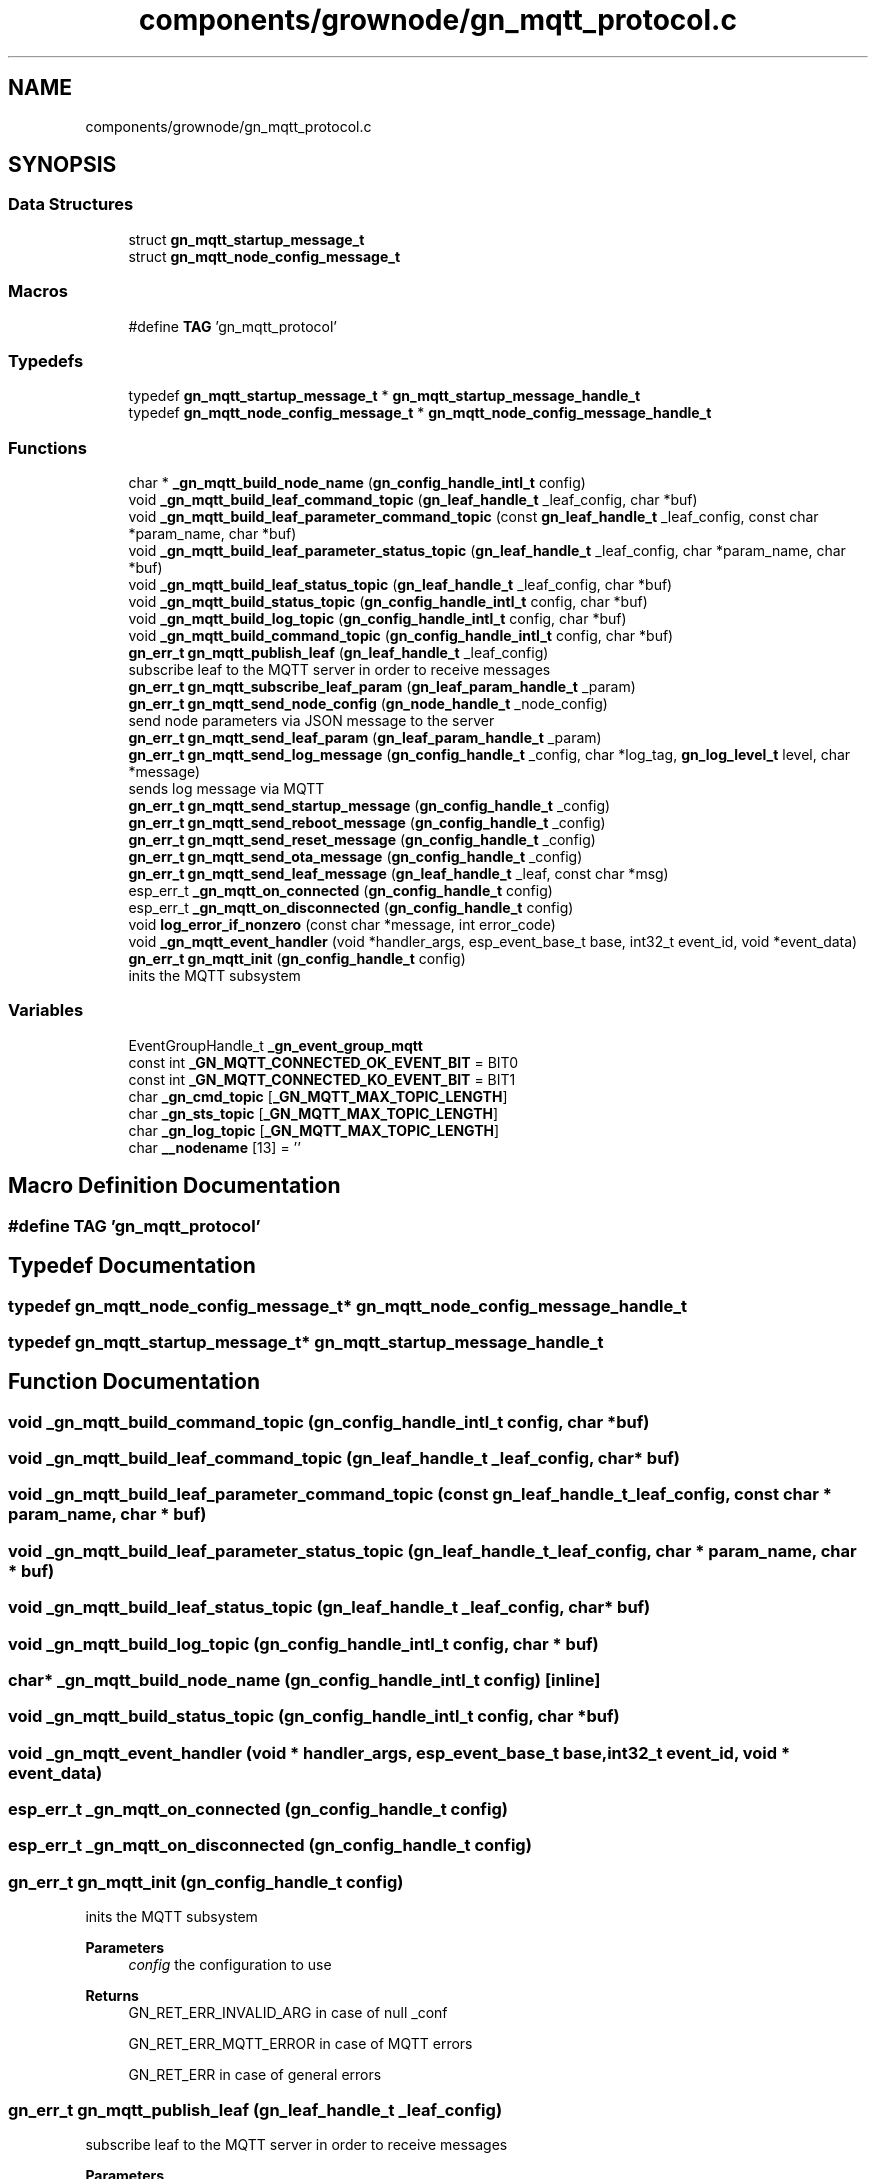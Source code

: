 .TH "components/grownode/gn_mqtt_protocol.c" 3 "Sat Jan 29 2022" "GrowNode" \" -*- nroff -*-
.ad l
.nh
.SH NAME
components/grownode/gn_mqtt_protocol.c
.SH SYNOPSIS
.br
.PP
.SS "Data Structures"

.in +1c
.ti -1c
.RI "struct \fBgn_mqtt_startup_message_t\fP"
.br
.ti -1c
.RI "struct \fBgn_mqtt_node_config_message_t\fP"
.br
.in -1c
.SS "Macros"

.in +1c
.ti -1c
.RI "#define \fBTAG\fP   'gn_mqtt_protocol'"
.br
.in -1c
.SS "Typedefs"

.in +1c
.ti -1c
.RI "typedef \fBgn_mqtt_startup_message_t\fP * \fBgn_mqtt_startup_message_handle_t\fP"
.br
.ti -1c
.RI "typedef \fBgn_mqtt_node_config_message_t\fP * \fBgn_mqtt_node_config_message_handle_t\fP"
.br
.in -1c
.SS "Functions"

.in +1c
.ti -1c
.RI "char * \fB_gn_mqtt_build_node_name\fP (\fBgn_config_handle_intl_t\fP config)"
.br
.ti -1c
.RI "void \fB_gn_mqtt_build_leaf_command_topic\fP (\fBgn_leaf_handle_t\fP _leaf_config, char *buf)"
.br
.ti -1c
.RI "void \fB_gn_mqtt_build_leaf_parameter_command_topic\fP (const \fBgn_leaf_handle_t\fP _leaf_config, const char *param_name, char *buf)"
.br
.ti -1c
.RI "void \fB_gn_mqtt_build_leaf_parameter_status_topic\fP (\fBgn_leaf_handle_t\fP _leaf_config, char *param_name, char *buf)"
.br
.ti -1c
.RI "void \fB_gn_mqtt_build_leaf_status_topic\fP (\fBgn_leaf_handle_t\fP _leaf_config, char *buf)"
.br
.ti -1c
.RI "void \fB_gn_mqtt_build_status_topic\fP (\fBgn_config_handle_intl_t\fP config, char *buf)"
.br
.ti -1c
.RI "void \fB_gn_mqtt_build_log_topic\fP (\fBgn_config_handle_intl_t\fP config, char *buf)"
.br
.ti -1c
.RI "void \fB_gn_mqtt_build_command_topic\fP (\fBgn_config_handle_intl_t\fP config, char *buf)"
.br
.ti -1c
.RI "\fBgn_err_t\fP \fBgn_mqtt_publish_leaf\fP (\fBgn_leaf_handle_t\fP _leaf_config)"
.br
.RI "subscribe leaf to the MQTT server in order to receive messages "
.ti -1c
.RI "\fBgn_err_t\fP \fBgn_mqtt_subscribe_leaf_param\fP (\fBgn_leaf_param_handle_t\fP _param)"
.br
.ti -1c
.RI "\fBgn_err_t\fP \fBgn_mqtt_send_node_config\fP (\fBgn_node_handle_t\fP _node_config)"
.br
.RI "send node parameters via JSON message to the server "
.ti -1c
.RI "\fBgn_err_t\fP \fBgn_mqtt_send_leaf_param\fP (\fBgn_leaf_param_handle_t\fP _param)"
.br
.ti -1c
.RI "\fBgn_err_t\fP \fBgn_mqtt_send_log_message\fP (\fBgn_config_handle_t\fP _config, char *log_tag, \fBgn_log_level_t\fP level, char *message)"
.br
.RI "sends log message via MQTT "
.ti -1c
.RI "\fBgn_err_t\fP \fBgn_mqtt_send_startup_message\fP (\fBgn_config_handle_t\fP _config)"
.br
.ti -1c
.RI "\fBgn_err_t\fP \fBgn_mqtt_send_reboot_message\fP (\fBgn_config_handle_t\fP _config)"
.br
.ti -1c
.RI "\fBgn_err_t\fP \fBgn_mqtt_send_reset_message\fP (\fBgn_config_handle_t\fP _config)"
.br
.ti -1c
.RI "\fBgn_err_t\fP \fBgn_mqtt_send_ota_message\fP (\fBgn_config_handle_t\fP _config)"
.br
.ti -1c
.RI "\fBgn_err_t\fP \fBgn_mqtt_send_leaf_message\fP (\fBgn_leaf_handle_t\fP _leaf, const char *msg)"
.br
.ti -1c
.RI "esp_err_t \fB_gn_mqtt_on_connected\fP (\fBgn_config_handle_t\fP config)"
.br
.ti -1c
.RI "esp_err_t \fB_gn_mqtt_on_disconnected\fP (\fBgn_config_handle_t\fP config)"
.br
.ti -1c
.RI "void \fBlog_error_if_nonzero\fP (const char *message, int error_code)"
.br
.ti -1c
.RI "void \fB_gn_mqtt_event_handler\fP (void *handler_args, esp_event_base_t base, int32_t event_id, void *event_data)"
.br
.ti -1c
.RI "\fBgn_err_t\fP \fBgn_mqtt_init\fP (\fBgn_config_handle_t\fP config)"
.br
.RI "inits the MQTT subsystem "
.in -1c
.SS "Variables"

.in +1c
.ti -1c
.RI "EventGroupHandle_t \fB_gn_event_group_mqtt\fP"
.br
.ti -1c
.RI "const int \fB_GN_MQTT_CONNECTED_OK_EVENT_BIT\fP = BIT0"
.br
.ti -1c
.RI "const int \fB_GN_MQTT_CONNECTED_KO_EVENT_BIT\fP = BIT1"
.br
.ti -1c
.RI "char \fB_gn_cmd_topic\fP [\fB_GN_MQTT_MAX_TOPIC_LENGTH\fP]"
.br
.ti -1c
.RI "char \fB_gn_sts_topic\fP [\fB_GN_MQTT_MAX_TOPIC_LENGTH\fP]"
.br
.ti -1c
.RI "char \fB_gn_log_topic\fP [\fB_GN_MQTT_MAX_TOPIC_LENGTH\fP]"
.br
.ti -1c
.RI "char \fB__nodename\fP [13] = ''"
.br
.in -1c
.SH "Macro Definition Documentation"
.PP 
.SS "#define TAG   'gn_mqtt_protocol'"

.SH "Typedef Documentation"
.PP 
.SS "typedef \fBgn_mqtt_node_config_message_t\fP* \fBgn_mqtt_node_config_message_handle_t\fP"

.SS "typedef \fBgn_mqtt_startup_message_t\fP* \fBgn_mqtt_startup_message_handle_t\fP"

.SH "Function Documentation"
.PP 
.SS "void _gn_mqtt_build_command_topic (\fBgn_config_handle_intl_t\fP config, char * buf)"

.SS "void _gn_mqtt_build_leaf_command_topic (\fBgn_leaf_handle_t\fP _leaf_config, char * buf)"

.SS "void _gn_mqtt_build_leaf_parameter_command_topic (const \fBgn_leaf_handle_t\fP _leaf_config, const char * param_name, char * buf)"

.SS "void _gn_mqtt_build_leaf_parameter_status_topic (\fBgn_leaf_handle_t\fP _leaf_config, char * param_name, char * buf)"

.SS "void _gn_mqtt_build_leaf_status_topic (\fBgn_leaf_handle_t\fP _leaf_config, char * buf)"

.SS "void _gn_mqtt_build_log_topic (\fBgn_config_handle_intl_t\fP config, char * buf)"

.SS "char* _gn_mqtt_build_node_name (\fBgn_config_handle_intl_t\fP config)\fC [inline]\fP"

.SS "void _gn_mqtt_build_status_topic (\fBgn_config_handle_intl_t\fP config, char * buf)"

.SS "void _gn_mqtt_event_handler (void * handler_args, esp_event_base_t base, int32_t event_id, void * event_data)"

.SS "esp_err_t _gn_mqtt_on_connected (\fBgn_config_handle_t\fP config)"

.SS "esp_err_t _gn_mqtt_on_disconnected (\fBgn_config_handle_t\fP config)"

.SS "\fBgn_err_t\fP gn_mqtt_init (\fBgn_config_handle_t\fP config)"

.PP
inits the MQTT subsystem 
.PP
\fBParameters\fP
.RS 4
\fIconfig\fP the configuration to use
.RE
.PP
\fBReturns\fP
.RS 4
GN_RET_ERR_INVALID_ARG in case of null _conf 
.PP
GN_RET_ERR_MQTT_ERROR in case of MQTT errors 
.PP
GN_RET_ERR in case of general errors 
.RE
.PP

.SS "\fBgn_err_t\fP gn_mqtt_publish_leaf (\fBgn_leaf_handle_t\fP _leaf_config)"

.PP
subscribe leaf to the MQTT server in order to receive messages 
.PP
\fBParameters\fP
.RS 4
\fIleaf_config\fP the leaf to start
.RE
.PP
\fBReturns\fP
.RS 4
status of the operation 
.RE
.PP

.SS "\fBgn_err_t\fP gn_mqtt_send_leaf_message (\fBgn_leaf_handle_t\fP _leaf, const char * msg)"
@sends a command message to the specific leaf
.PP
\fBParameters\fP
.RS 4
\fI_leaf\fP the recipient leaf 
.br
\fImsg\fP payload
.RE
.PP
\fBReturns\fP
.RS 4
GN_RET_OK if successful 
.PP
GN_RET_ERR_INVALID_ARG if _config is null 
.PP
GN_RET_ERR_MQTT_ERROR if not possible to send message 
.RE
.PP

.SS "\fBgn_err_t\fP gn_mqtt_send_leaf_param (\fBgn_leaf_param_handle_t\fP _param)"

.SS "\fBgn_err_t\fP gn_mqtt_send_log_message (\fBgn_config_handle_t\fP _config, char * log_tag, \fBgn_log_level_t\fP level, char * message)"

.PP
sends log message via MQTT this uses the log level of the tag in understanding if the message has to be sent, in a similar way to ESP_LOGX
.PP
\fBParameters\fP
.RS 4
\fI_config\fP the configuration to use 
.br
\fIlog_tag\fP the tag to be checked against 
.br
\fIlevel\fP the log level to be checked 
.br
\fImessage\fP the payload
.RE
.PP
\fBReturns\fP
.RS 4
GN_RET_OK in case of successful sent 
.PP
GN_RET_ERR general error 
.PP
GN_RET_MQTT_ERROR on server error 
.PP
GN_RET_ERR_INVALID_ARG in case of arguments null 
.RE
.PP

.SS "\fBgn_err_t\fP gn_mqtt_send_node_config (\fBgn_node_handle_t\fP _node_config)"

.PP
send node parameters via JSON message to the server this sends only if the node has already been started (status = GN_CONFIG_STATUS_STARTED)
.PP
\fBParameters\fP
.RS 4
\fI_node_config\fP the node to publish
.RE
.PP
\fBReturns\fP
.RS 4
GN_RET_ERR_INVALID_ARG if node config is null 
.RE
.PP

.SS "\fBgn_err_t\fP gn_mqtt_send_ota_message (\fBgn_config_handle_t\fP _config)"
@sends a JSON message saying the board is going to download the firmware
.PP
payload is {'msgtype':'OTA'}
.PP
\fBParameters\fP
.RS 4
\fI_config\fP the configuration to use
.RE
.PP
\fBReturns\fP
.RS 4
GN_RET_OK if successful 
.PP
GN_RET_ERR_INVALID_ARG if _config is null 
.PP
GN_RET_ERR_MQTT_ERROR if not possible to send message 
.RE
.PP

.SS "\fBgn_err_t\fP gn_mqtt_send_reboot_message (\fBgn_config_handle_t\fP _config)"
@sends a JSON message saying the board is rebooted
.PP
payload is {'msgtype':'RBT'}
.PP
\fBParameters\fP
.RS 4
\fI_config\fP the configuration to use
.RE
.PP
\fBReturns\fP
.RS 4
GN_RET_OK if successful 
.PP
GN_RET_ERR_INVALID_ARG if _config is null 
.PP
GN_RET_ERR_MQTT_ERROR if not possible to send message 
.RE
.PP

.SS "\fBgn_err_t\fP gn_mqtt_send_reset_message (\fBgn_config_handle_t\fP _config)"
@sends a JSON message saying the board is going to reset
.PP
payload is {'msgtype':'RST'}
.PP
\fBParameters\fP
.RS 4
\fI_config\fP the configuration to use
.RE
.PP
\fBReturns\fP
.RS 4
GN_RET_OK if successful 
.PP
GN_RET_ERR_INVALID_ARG if _config is null 
.PP
GN_RET_ERR_MQTT_ERROR if not possible to send message 
.RE
.PP

.SS "\fBgn_err_t\fP gn_mqtt_send_startup_message (\fBgn_config_handle_t\fP _config)"
@sends a JSON message saying the board is online
.PP
payload is {'msgtype':'online'}
.PP
\fBParameters\fP
.RS 4
\fI_config\fP the configuration to use
.RE
.PP
\fBReturns\fP
.RS 4
GN_RET_OK if successful 
.PP
GN_RET_ERR_INVALID_ARG if _config is null 
.PP
GN_RET_ERR_MQTT_ERROR if not possible to send message 
.RE
.PP

.SS "\fBgn_err_t\fP gn_mqtt_subscribe_leaf_param (\fBgn_leaf_param_handle_t\fP _param)"

.SS "void log_error_if_nonzero (const char * message, int error_code)"

.SH "Variable Documentation"
.PP 
.SS "char __nodename[13] = ''"

.SS "char _gn_cmd_topic[\fB_GN_MQTT_MAX_TOPIC_LENGTH\fP]"

.SS "EventGroupHandle_t _gn_event_group_mqtt"

.SS "char _gn_log_topic[\fB_GN_MQTT_MAX_TOPIC_LENGTH\fP]"

.SS "const int _GN_MQTT_CONNECTED_KO_EVENT_BIT = BIT1"

.SS "const int _GN_MQTT_CONNECTED_OK_EVENT_BIT = BIT0"

.SS "char _gn_sts_topic[\fB_GN_MQTT_MAX_TOPIC_LENGTH\fP]"

.SH "Author"
.PP 
Generated automatically by Doxygen for GrowNode from the source code\&.
